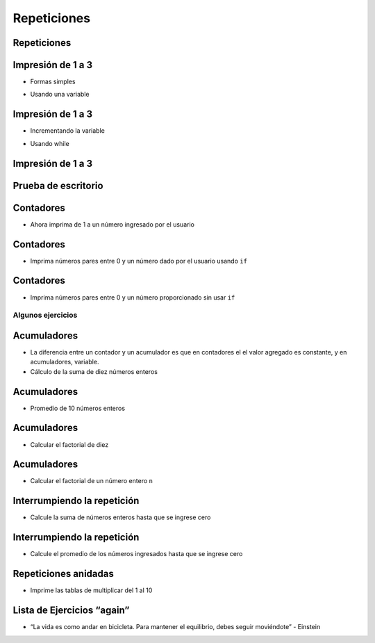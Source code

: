 ============
Repeticiones
============


.. image:: img/TWP10_001.jpeg
   :height: 14.925cm
   :width: 9.258cm
   :align: center
   :alt: 

Repeticiones
============


.. image:: img/TWP15_001.jpg
   :height: 15.602cm
   :width: 16.801cm
   :alt: 

.. image:: img/TWP15_002.jpeg
   :height: 19.049cm
   :width: 12.668cm 
   :alt: 


Impresión de 1 a 3
===================

+ Formas  simples


.. codelens:: cl_l15_1

   print(1)
   print(2)
   print(3)


+ Usando una variable


.. codelens:: cl_l15_2

   x = 1
   print(x)
   x = 2
   print(x)
   x = 3
   print(x)


Impresión de 1 a 3
===================



+ Incrementando la variable

.. codelens:: cl_l15_3

   x = 1
   print(x)
   x = x + 1
   print(x)
   x = x + 1
   print(x)

+ Usando while


.. codelens:: cl_l15_4

   x = 1
   while x <= 3:
       print(x)
       x = x +1

Impresión de 1 a 3
===================


.. image:: img/TWP15_007.jpg
   :height: 14.804cm
   :width: 22.181cm
   :align: center
   :alt: 


Prueba de escritorio
====================


.. image:: img/TWP15_Tab1.jpg
   :height: 6cm
   :width: 22.181cm
   :align: center
   :alt: 


.. codelens:: cl_l15_5

   x = 1
   while x <= 3:
       print(x)
       x = x + 1

Contadores
==========



+ Ahora imprima de 1 a un número ingresado por el usuario


.. activecode:: ac_l15_1
   :nocodelens:
   :stdin:

   fin = int(input("Ingrese el último número: "))
   x = 1
   while x <= fin:
       print(x)
       x = x + 1

Contadores
==========


+ Imprima números pares entre 0 y un número dado por el usuario usando ``if``


.. activecode:: ac_l15_2
   :nocodelens:
   :stdin:

   fin = int(input("Ingrese el último número: "))
   x = 0
   while x <= fin:
       if x%2 == 0:
           print(x)
       x = x + 1


Contadores
==========


+ Imprima números pares entre 0 y un número proporcionado sin usar
  ``if``


.. activecode:: ac_l15_3
   :nocodelens:
   :stdin:

   fin = int(input("Ingrese el último número: "))
   x = 0
   while x <= fin:
       print(x)
       x = x + 2


Algunos ejercicios
------------------


.. activecode:: ac_l15_4
   :nocodelens:

   Modifique el programa anterior para imprimir del 1 al número ingresado por el usuario, 
   pero esta vez solo los números impares.
   
   ~~~~


.. activecode:: ac_l15_5
   :nocodelens:

   Escriba un programa que imprima los primeros 10 múltiplos de 3.
   
   ~~~~


Acumuladores
============


+ La diferencia entre un contador y un acumulador es que en contadores el
  el valor agregado es constante, y en acumuladores, variable.

+ Cálculo de la suma de diez números enteros


.. activecode:: ac_l15_6
   :nocodelens:
   :stdin:
    
   n = 1
   suma = 0
   while n <= 10:
       x = int(input("Ingrese el último %d número: " %n))
       suma = suma + x
       n = n + 1

   print("suma: %d" %suma)


Acumuladores
============


+ Promedio de 10 números enteros


.. activecode:: ac_l15_7
   :nocodelens:
   :stdin:

   n = 0
   suma = 0
   while n < 10:
       x = int(input("Ingrese el último %d número: " %(n + 1)))
       suma = suma + x
       n = n + 1
   
   print("Promedio: %5.2f" %(suma / n))


Acumuladores
============


+ Calcular el factorial de diez

.. codelens:: cl_l15_6

   i = 1
   fact = 1
   while i <= 10:
       fact = fact * i
       i = i + 1
   print("Fact(10) = %d" %fact)



Acumuladores
============


+ Calcular el factorial de un número entero ``n``

.. activecode:: ac_l15_8
   :nocodelens:
   :stdin:

   i = 1
   fact = 1
   n = int(input("Ingrese n: "))
   while i <= n:
       fact = fact * i
       i = i + 1

   print("Fact(%d) = %d" %(n, fact))



Interrumpiendo la repetición
============================


+ Calcule la suma de números enteros hasta que se ingrese cero


.. activecode:: ac_l15_9
   :nocodelens:
   :stdin:

   suma = 0
   while True:
       x = int(input("Ingrese un numero (0 salir): "))
       if x == 0:
           break
       suma = suma + x

   print("Suma: %d" %suma)


Interrumpiendo la repetición
============================


+ Calcule el promedio de los números ingresados hasta que se ingrese cero


.. activecode:: ac_l15_10
   :nocodelens:
   :stdin:

   suma = 0
   n = 0
   while True:
       x = int(input("Ingrese un numero (0 salir): "))
       if x == 0:
           break
       else:
           n = n + 1
       suma = suma + x

   print("Media: %5.2f" %(suma / n))


Repeticiones anidadas
=====================


+ Imprime las tablas de multiplicar del 1 al 10


.. activecode:: ac_l15_11
   :nocodelens:
   :stdin:

   tabla_de_multiplicar = 1
   while tabla_de_multiplicar <= 10:
       n = 1
       print("tabla_de_multiplicar %d" %tabla_de_multiplicar)
       while  n <= 10:
           print("%d x %d = %d" %(tabla_de_multiplicar, n, tabla_de_multiplicar * n))
           n = n + 1
       tabla_de_multiplicar = tabla_de_multiplicar + 1


Lista de Ejercicios “again”
===========================


.. image:: img/TWP05_041.jpeg
   :height: 12.571cm
   :width: 9.411cm
   :align: center
   :alt: 


+ “La vida es como andar en bicicleta. Para mantener el equilibrio, debes seguir moviéndote” - Einstein
